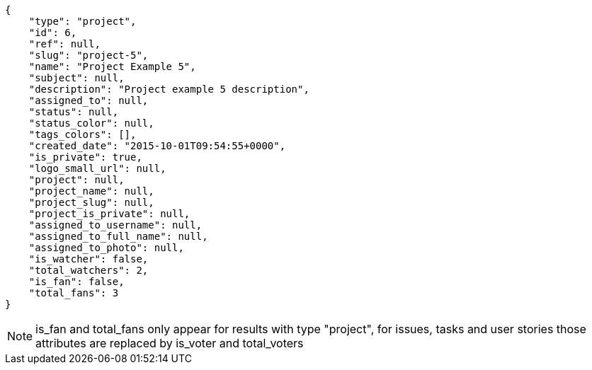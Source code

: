 [source,json]
----
{
    "type": "project",
    "id": 6,
    "ref": null,
    "slug": "project-5",
    "name": "Project Example 5",
    "subject": null,
    "description": "Project example 5 description",
    "assigned_to": null,
    "status": null,
    "status_color": null,
    "tags_colors": [],
    "created_date": "2015-10-01T09:54:55+0000",
    "is_private": true,
    "logo_small_url": null,
    "project": null,
    "project_name": null,
    "project_slug": null,
    "project_is_private": null,
    "assigned_to_username": null,
    "assigned_to_full_name": null,
    "assigned_to_photo": null,
    "is_watcher": false,
    "total_watchers": 2,
    "is_fan": false,
    "total_fans": 3
}
----

[NOTE]
is_fan and total_fans only appear for results with type "project", for issues, tasks and user stories those attributes are replaced by is_voter and total_voters
